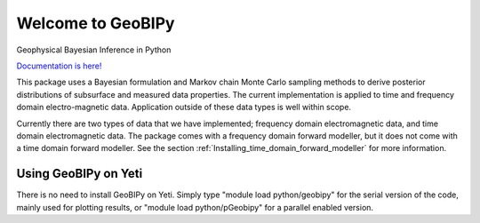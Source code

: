 Welcome to GeoBIPy
~~~~~~~~~~~~~~~~~~~
Geophysical Bayesian Inference in Python

`Documentation is here! <https://usgs.github.io/geobipy/>`_

This package uses a Bayesian formulation and Markov chain Monte Carlo sampling methods to 
derive posterior distributions of subsurface and measured data properties. 
The current implementation is applied to time and frequency domain electro-magnetic data. 
Application outside of these data types is well within scope.

Currently there are two types of data that we have implemented; frequency domain electromagnetic data, 
and time domain electromagnetic data. 
The package comes with a frequency domain forward modeller, but it does not come with a time domain forward modeller.  
See the section :ref:`Installing_time_domain_forward_modeller` for more information.


Using GeoBIPy on Yeti
:::::::::::::::::::::::::::
There is no need to install GeoBIPy on Yeti.  Simply type "module load python/geobipy" for the serial version of the code, mainly used for plotting results, or "module load python/pGeobipy" for a parallel enabled version.
